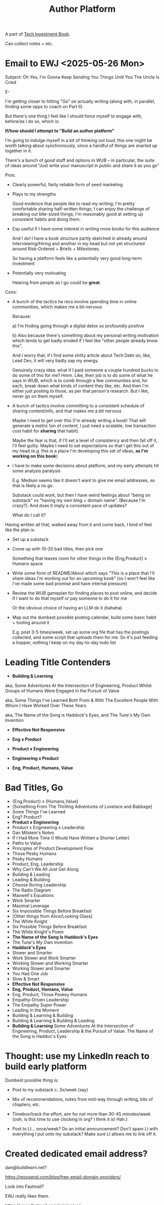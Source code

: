 :PROPERTIES:
:ID:       17305FA7-A43F-40C9-9309-0EF3577C70D0
:END:
#+title: Author Platform
A part of [[id:5FAA80B0-D16C-424E-BF2F-1C5C45415618][Tech Investment Book]].

Can collect notes + etc.
* Email to EWJ <2025-05-26 Mon>
Subject: Oh Yes, I'm Gonna Keep Sending You Things Until You The Uncle Is Cried

E-

I'm getting closer to hitting "Go" on actually writing (along with, in parallel, finding some opps to coach on Part II).

But there's one thing I feel like I should force myself to engage with, before/as I do so, which is:

*If/how should I attempt to "Build an author platform"*

I'm going to indulge myself in a bit of thinking out loud, this one might be worth talking about synchronously, since a handful of things are snarled up together in it.

There's a bunch of good stuff and options in WUB -- in particular, the suite of ideas around "Just write your manuscript in public and share it as you go"

Pros:

 - Clearly powerful, fairly reliable form of seed marketing

 - Plays to my strengths

   Good evidence that people like to read my writing; I'm pretty comfortable sharing half-written things; I can enjoy the challenge of breaking out bite-sized things; I'm reasonably good at setting up consistent habits and doing them.

 - Esp useful if I have some interest in writing more books for this audience

   And I do! I have a book structure partly sketched in already around Interviewing/Hiring and another in my head but not yet structured around Risk-Ordered + Briefs + Milestones.

   So having a platform feels like a potentially very good long-term investment

 - Potentially very motivating

   Hearing from people as I go could be *great*.

Cons:

 - A bunch of the tactics he recs involve spending time in online communities, which makes me a bit nervous

   Because:

   a) I'm finding going through a digital detox so profoundly positive

   b) Also because there's something about my personal writing motivation which tends to get badly eroded if I feel like "other people already know this".

   And I worry that, if I find some shitty article about Tech Debt on, like, Lead Dev, it will very badly sap my energy.

   Genuinely crazy idea: what if I paid someone a couple hundred bucks to do some of this for me? Hmm. Like, their job is to do some of what he says in WUB, which is to comb through a few communities and, for each, break down what kinds of content they like, etc. And then I'm either just posting to those, as per that person's research. But I like, never go on them myself.

 - A bunch of tactics involve committing to a consistent schedule of sharing content/info, and that makes me a bit nervous

   Maybe I need to get over this (I'm already writing a book! That will generate a metric ton of content, I just need a scalable, low transaction cost habit for *sharing* that habit).

   Maybe the fear is that, if I'll set a level of consistency and then fall off it, I'll feel guilty. Maybe I need to set expectations so that I get this out of my head (e.g. this is a place I'm developing this set of ideas, *as I'm working on this book*)

 - I have to make some decisions about platform, and my early attempts hit some analysis paralysis

   E.g. Medium seems like it doesn't want to give me email addresses, so that is likely a no go.

   Substack could work, but then I have weird feelings about "being on substack" vs "having my own blog + domain name". (Because I'm crazy?). And does it imply a consistent pace of updates?

   What do I call it?

Having written all that, walked away from it and come back, I kind of feel like the plan is:

 - Set up a substack

 - Come up with 10-20 bad titles, then pick one

   Something that leaves room for other things in the {Eng,Product} x Humans space

 - Write some form of README/About which says "This is a place that I'll share ideas I'm working out for an upcoming book" (so I won't feel like I've made some bad promise and have internal pressure)

 - Review the WUB gameplan for finding places to post online, and decide if I want to do that myself or pay someone to do it for me

   Or the obvious choice of having an LLM do it (hahaha)

 - Map out the dumbest possible posting calendar, build some basic habit + tooling around it

   E.g. post 3-5 times/week, set up some org file that has the postings collected, and some script that uploads them for me. So it's just feeding a hopper, nothing I keep on my day-to-day todo list

* Leading Title Contenders

 - *Building & Learning*

#   aka, Some Adventures At the Intersection of Engineering, Product & Human Nature Whilst Engaged in the Pursuit of Value

   aka, Some Adventures At the Intersection of Engineering, Product Whilst Groups of Humans Were Engaged in the Pursuit of Value

   aka, Some Things I've Learned Both From & With The Excellent People With Whom I Have Worked Over These Years

   aka, The Name of the Song is Haddock's Eyes, and The Tune's My Own Invention

 - *Effective Not Responsive*

 - *Eng x Product*

 - *Product x Engineering*

 - *Engineering x Product*

 - *Eng, Product, Humans, Value*

* Bad Titles, Go

 - {Eng,Product} x {Humans,Value}
 - [Something From The Thrilling Adventures of Lovelace and Babbage]
 - Some Things I've Learned
 - Eng? Product?
 - *Product x Engineering*
 - Product x Engineering x Leadership
 - Dan Milstein's Notes
 - If I Had More Time (I Would Have Written a Shorter Letter)
 - Paths to Value
 - Principles of Product Development Flow
 - Those Pesky Humans
 - Pesky Humans
 - Product, Eng, Leadership
 - Why Can't We All Just Get Along
 - Building & Leading
 - Leading & Building
 - Choose Boring Leadership
 - The Radio Diagram
 - Maxwell's Equations
 - Work Smarter
 - Maximal Leverage
 - Six Impossible Things Before Breakfast
 - [Other things from Alice/Looking Glass]
 - The White Knight
 - Six Possible Things Before Breakfast
 - The White Knight's Poem
 - *The Name of the Song Is Haddock's Eyes*
 - The Tune's My Own Invention
 - *Haddock's Eyes*
 - Slower and Smarter
 - Work Slower and Work Smarter
 - Working Slower and Working Smarter
 - Working Slower and Smarter
 - You Had One Job
 - Slow & Smart
 - *Effective Not Responsive*
 - *Eng, Product, Humans, Value*
 - Eng, Product, Those Peskey Humans
 - Empathy-Driven Leadership
 - The Empathy Super Power
 - Leading In the Moment
 - Building & Learning & Building
 - Building & Learning & Building & Leading
 - *Building & Learning*
   Some Adventures At the Intersection of Engineering, Product, Leadership & the Pursuit of Value.
   The Name of the Song is Haddoc's Eyes
* Thought: use my LinkedIn reach to build early platform

Dumbest possible thing is:

 - Post to my substack c. 3x/week (say)

 - Mix of recommendations, notes from mid-way through writing, bits of chapters, etc.

 - Timebox/track the effort, aim for not more than 30-45 minutes/week (ooh, is this time to use clocking in org? I think it is! Hah.)

 - Post to LI... once/week? Do an initial announcement? Don't spam LI with everything I put onto my substack? Make sure LI allows me to link off it.
* Created dedicated email address?
dan@buildlearn.net?

https://moosend.com/blog/free-email-domain-providers/

Look into Fastmail?

EWJ really likes them.

https://www.fastmail.com/pricing/us/

$5/month, but no split loyalties.

Could register buildlearn.net and then just use that.

I think yes.

Can I just start with my personal email address, so this isn't a blocker, and go back and add a Fastmail one later?

Yes.
* LinkedIn Posts
* Building Visibility: Core Product Refactoring <2025-06-23 Mon>
Hello again, LinkedIn!

(No, YOU can't help but be overly formal in your use of what-should-be-breezy social media)

As I'm working on the new book (Tech Investments, Not Tech Debt: How To Make Time For Engineering Work That Matters), I'm sharing excerpts and ideas at https://buildingandlearning.substack.com/

Today, I posted some lessons I've learned about how to make technical investments in the core, trickiest-to-change parts of a product:

Building Visibility: Core Product Refactoring
https://buildingandlearning.substack.com/p/building-visibility-core-product

It develops ideas from a few other posts from last week, more details on those below.

If you find these things at all useful, please let me know!

And subscribe!

Dan

Build Visibility Into Value (https://buildingandlearning.substack.com/p/tech-investments-build-visibility)

Tech Investments are defined as:

"Work the engineers believe is valuable for the business, but that no one is asking for."

A key to finding time to execute on such work is to make the potential value visible to people outside of engineering -- aka to "build visibility".

Once there is shared visibility, stakeholders will often be very happy indeed to prioritize such work -- even if they didn't initially "ask" for it.

The Golden Cesspool
(https://buildingandlearning.substack.com/p/the-golden-cesspool)

Companies often have some particularly nasty chunk of legacy code sitting at the heart of their systems. I recommended finding a way to frame work on that cesspool as a product investment, not a purely technical investment.

** Celebrate Progress <2025-06-20 Fri>
As I'm working on my new book (Tech Investments, Not Tech Debt: How To Make Time For Engineering Work That Matters), I'm sharing excerpts and ideas at https://buildingandlearning.substack.com/

A couple of posts this week:

Build Visibility Into Value (https://buildingandlearning.substack.com/p/tech-investments-build-visibility)

Tech Investments are defined as:

"Work the engineers believe is valuable for the business, but that no one is asking for."

A key to finding time to execute on such work is to make the potential value visible to people outside of engineering -- aka to "build visibility".

Once there is shared visibility, stakeholders will often be very happy indeed to prioritize such work -- even if they didn't initially "ask" for it.

Favor Repeated Cycles Over One-Off Projects (https://buildingandlearning.substack.com/p/tech-investments-favor-repeated-cycles)

Technical investments are far more effective done as a series of repeated small steps, instead of a single giant one-off project.

Thus, engineering leaders are best served by getting into a cycle of technical investments -- where they are repeatedly identifying small potential improvements, advocating for those improvements, and then executing on them.

Going through this cycle with stakeholders gradually builds trust and rapport over time.

That increased trust, rapport and understanding can allow engineering leaders to "lever up" to larger and larger investments.

Finally, I wrote about The Golden Cesspool, an phrase coined by the inimitable Edmund Jorgensen who says:

"Proposing the rule of the golden cesspool: the closer code is to the heart of a business’s domain, the worse the code will be."

https://buildingandlearning.substack.com/p/the-golden-cesspool





** Initial Post
Hellllooo LinkedIn

tl;dr - I have got myself a shiny new Substack, and would be delighted to see you there:

https://buildingandlearning.substack.com/p/welcome-to-building-and-learning

*But Why a Substack, Dan? Why Now?*

A month or two back, I started working on a blog post about technical debt.

In said post, I explain why I *vastly* prefer the metaphor of "Technical Investments" to that of "Technical Debt" (in fact, at Ellevation, I forbid my team from using the words Technical Debt).

It turned out I had kind of a lot to say about the topic.

So I expanded it to a *series* of blog posts.

Which, as I wrote them, kept expanding in scope.

And at some point I realized I was, in fact, writing a book.

Which I'm delighted by!

The working title is:

"Tech Investments, Not Tech Debt: How To Make Time For Engineering Work That Matters".

As I write, I'll be using that substack to share ideas, excerpts and some of my own personal sources of learning and inspiration.

Also: if you're interested in being a beta reader of an early draft, just let me know, and I'll throw you on the list.
*** Draft 2
Hellllooo LinkedIn

So: I have recently discovered, somewhat to my surprise, that I am writing a book:

Tech Investments, Not Tech Debt
How To Make Time For Engineering Work That Matters

If you'd like to learn more about tech debt & tech investments (and how to negotiate real time for such work), hop on over and hit subscribe at:

https://buildingandlearning.substack.com/

I'll be using that newsletter/blog to share excerpts, questions, ideas and sources of inspiration.

Also: if you're interested in being a beta reader of an early draft of the book, let me know, and I'll throw you on the list.

Oh, and, perhaps you're wondering:

"Dan, what is the difference between Tech Debt and Tech Investments?"

I'm glad you asked!

I believe that the metaphor of "Technical Debt" started it's life as a very useful prompt for economic thinking...

...but has now mostly drifted into a not-very-useful shorthand for "bad code".

For reasons that apparently require a book to fully explain, I don't think engineering leaders or teams should spend much time talking about "bad code".

Instead, I recommend spending time identifying and advocating for "Technical Investments", which I define as:

Work that the engineers believe is valuable to their business...
...but that no one is asking for.

The Technical Investment approach, when applied well, leads to very-useful-indeed conversations around:

 - Potential business value

 - How to make that value visible to key decision makers

 - How to safely and incrementally realize that value

Of course, bringing stakeholders along on that journey is somewhat profoundly non-trivial, so I'll be spending real time in the book on how to build trust and rapport with stakeholders, as an enabler for making major technical investments.
